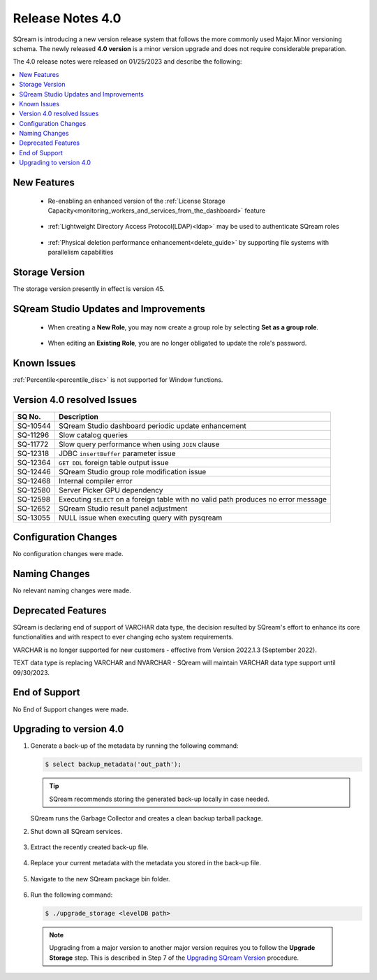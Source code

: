 .. _4.0:

**************************
Release Notes 4.0
**************************

SQream is introducing a new version release system that follows the more commonly used Major.Minor versioning schema. The newly released **4.0 version** is a minor version upgrade and does not require considerable preparation.

The 4.0 release notes were released on 01/25/2023 and describe the following:

.. contents:: 
   :local:
   :depth: 1      

New Features
------------

 * Re-enabling an enhanced version of the :ref:`License Storage Capacity<monitoring_workers_and_services_from_the_dashboard>` feature 

	::

 * :ref:`Lightweight Directory Access Protocol(LDAP)<ldap>` may be used to authenticate SQream roles

	::

 * :ref:`Physical deletion performance enhancement<delete_guide>` by supporting file systems with parallelism capabilities
 
Storage Version
---------------

The storage version presently in effect is version 45. 

 
SQream Studio Updates and Improvements
--------------------------------------

 *  When creating a **New Role**, you may now create a group role by selecting **Set as a group role**.

	::
	
 *  When editing an **Existing Role**, you are no longer obligated to update the role's password.

Known Issues
------------
:ref:`Percentile<percentile_disc>` is not supported for Window functions.

Version 4.0 resolved Issues
-----------------------------

+-----------------+---------------------------------------------------------------------------------------+
|  **SQ No.**     |  **Description**                                                                      |
+=================+=======================================================================================+
| SQ-10544        | SQream Studio dashboard periodic update enhancement                                   |
+-----------------+---------------------------------------------------------------------------------------+
| SQ-11296        | Slow catalog queries                                                                  |
+-----------------+---------------------------------------------------------------------------------------+
| SQ-11772        | Slow query performance when using ``JOIN`` clause                                     |
+-----------------+---------------------------------------------------------------------------------------+
| SQ-12318        | JDBC ``insertBuffer`` parameter issue                                                 |
+-----------------+---------------------------------------------------------------------------------------+
| SQ-12364        | ``GET DDL`` foreign table output issue                                                |
+-----------------+---------------------------------------------------------------------------------------+
| SQ-12446        | SQream Studio group role modification issue                                           |
+-----------------+---------------------------------------------------------------------------------------+
| SQ-12468        | Internal compiler error                                                               |
+-----------------+---------------------------------------------------------------------------------------+
| SQ-12580        | Server Picker GPU dependency                                                          |
+-----------------+---------------------------------------------------------------------------------------+
| SQ-12598        | Executing ``SELECT`` on a foreign table with no valid path produces no error message  |
+-----------------+---------------------------------------------------------------------------------------+
| SQ-12652        | SQream Studio result panel adjustment                                                 |
+-----------------+---------------------------------------------------------------------------------------+
| SQ-13055        | NULL issue when executing query with pysqream                                         |
+-----------------+---------------------------------------------------------------------------------------+



Configuration Changes
---------------------
No configuration changes were made.

Naming Changes
--------------
No relevant naming changes were made.

Deprecated Features
-------------------
SQream is declaring end of support of VARCHAR data type, the decision resulted by SQream's effort to enhance its core functionalities and with respect to ever changing echo system requirements.

VARCHAR is no longer supported for new customers - effective from Version 2022.1.3 (September 2022).  

TEXT data type is replacing VARCHAR and NVARCHAR - SQream will maintain VARCHAR data type support until 09/30/2023.


End of Support
---------------
No End of Support changes were made.

Upgrading to version 4.0
-------------------
1. Generate a back-up of the metadata by running the following command:

   .. code-block:: console

      $ select backup_metadata('out_path');
	  
   .. tip:: SQream recommends storing the generated back-up locally in case needed.
   
   SQream runs the Garbage Collector and creates a clean backup tarball package.
   
2. Shut down all SQream services.

    ::

3. Extract the recently created back-up file.

    ::

4. Replace your current metadata with the metadata you stored in the back-up file.

    ::

5. Navigate to the new SQream package bin folder.

    ::

6. Run the following command:

   .. code-block:: console

      $ ./upgrade_storage <levelDB path>

  .. note:: Upgrading from a major version to another major version requires you to follow the **Upgrade Storage** step. This is described in Step 7 of the `Upgrading SQream Version <../installation_guides/installing_sqream_with_binary.html#upgrading-sqream-version>`_ procedure.
  

